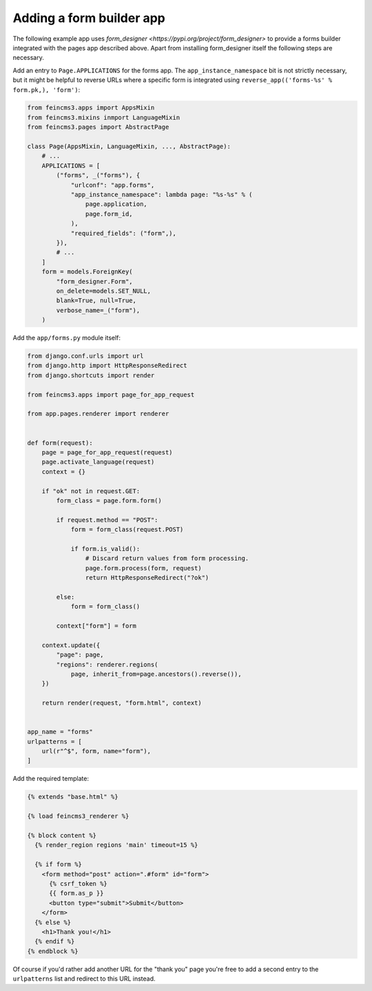 Adding a form builder app
=========================

The following example app uses `form_designer
<https://pypi.org/project/form_designer>` to provide a forms builder
integrated with the pages app described above. Apart from installing
form_designer itself the following steps are necessary.

Add an entry to ``Page.APPLICATIONS`` for the forms app. The
``app_instance_namespace`` bit is not strictly necessary, but it might
be helpful to reverse URLs where a specific form is integrated using
``reverse_app(('forms-%s' % form.pk,), 'form')``:

.. code-block:: python

    from feincms3.apps import AppsMixin
    from feincms3.mixins inmport LanguageMixin
    from feincms3.pages import AbstractPage

    class Page(AppsMixin, LanguageMixin, ..., AbstractPage):
        # ...
        APPLICATIONS = [
            ("forms", _("forms"), {
                "urlconf": "app.forms",
                "app_instance_namespace": lambda page: "%s-%s" % (
                    page.application,
                    page.form_id,
                ),
                "required_fields": ("form",),
            }),
            # ...
        ]
        form = models.ForeignKey(
            "form_designer.Form",
            on_delete=models.SET_NULL,
            blank=True, null=True,
            verbose_name=_("form"),
        )

Add the ``app/forms.py`` module itself:

.. code-block:: python

    from django.conf.urls import url
    from django.http import HttpResponseRedirect
    from django.shortcuts import render

    from feincms3.apps import page_for_app_request

    from app.pages.renderer import renderer


    def form(request):
        page = page_for_app_request(request)
        page.activate_language(request)
        context = {}

        if "ok" not in request.GET:
            form_class = page.form.form()

            if request.method == "POST":
                form = form_class(request.POST)

                if form.is_valid():
                    # Discard return values from form processing.
                    page.form.process(form, request)
                    return HttpResponseRedirect("?ok")

            else:
                form = form_class()

            context["form"] = form

        context.update({
            "page": page,
            "regions": renderer.regions(
                page, inherit_from=page.ancestors().reverse()),
        })

        return render(request, "form.html", context)


    app_name = "forms"
    urlpatterns = [
        url(r"^$", form, name="form"),
    ]

Add the required template:

.. code-block:: html

    {% extends "base.html" %}

    {% load feincms3_renderer %}

    {% block content %}
      {% render_region regions 'main' timeout=15 %}

      {% if form %}
        <form method="post" action=".#form" id="form">
          {% csrf_token %}
          {{ form.as_p }}
          <button type="submit">Submit</button>
        </form>
      {% else %}
        <h1>Thank you!</h1>
      {% endif %}
    {% endblock %}

Of course if you'd rather add another URL for the "thank you" page
you're free to add a second entry to the ``urlpatterns`` list and
redirect to this URL instead.

